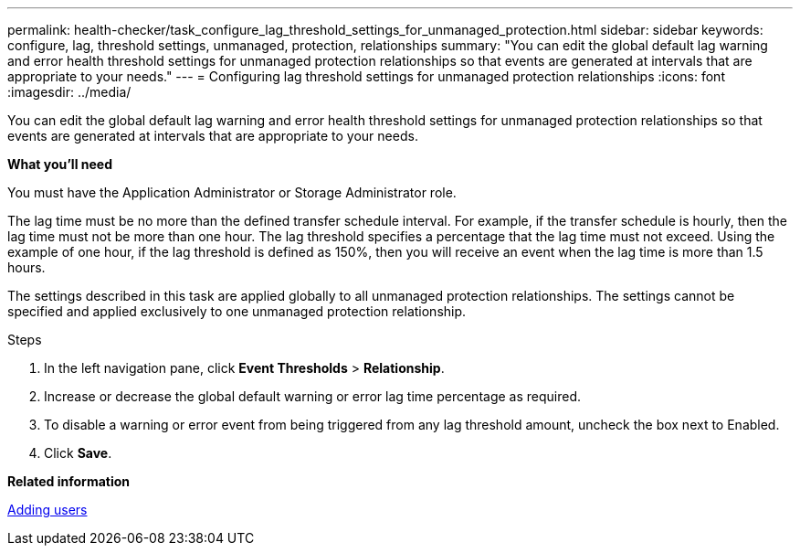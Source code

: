 ---
permalink: health-checker/task_configure_lag_threshold_settings_for_unmanaged_protection.html
sidebar: sidebar
keywords: configure, lag, threshold settings, unmanaged, protection, relationships
summary: "You can edit the global default lag warning and error health threshold settings for unmanaged protection relationships so that events are generated at intervals that are appropriate to your needs."
---
= Configuring lag threshold settings for unmanaged protection relationships
:icons: font
:imagesdir: ../media/

[.lead]
You can edit the global default lag warning and error health threshold settings for unmanaged protection relationships so that events are generated at intervals that are appropriate to your needs.

*What you'll need*

You must have the Application Administrator or Storage Administrator role.

The lag time must be no more than the defined transfer schedule interval. For example, if the transfer schedule is hourly, then the lag time must not be more than one hour. The lag threshold specifies a percentage that the lag time must not exceed. Using the example of one hour, if the lag threshold is defined as 150%, then you will receive an event when the lag time is more than 1.5 hours.

The settings described in this task are applied globally to all unmanaged protection relationships. The settings cannot be specified and applied exclusively to one unmanaged protection relationship.

.Steps
. In the left navigation pane, click *Event Thresholds* > *Relationship*.
. Increase or decrease the global default warning or error lag time percentage as required.
. To disable a warning or error event from being triggered from any lag threshold amount, uncheck the box next to Enabled.
. Click *Save*.

*Related information*

link:../config/task_add_users.html[Adding users]
